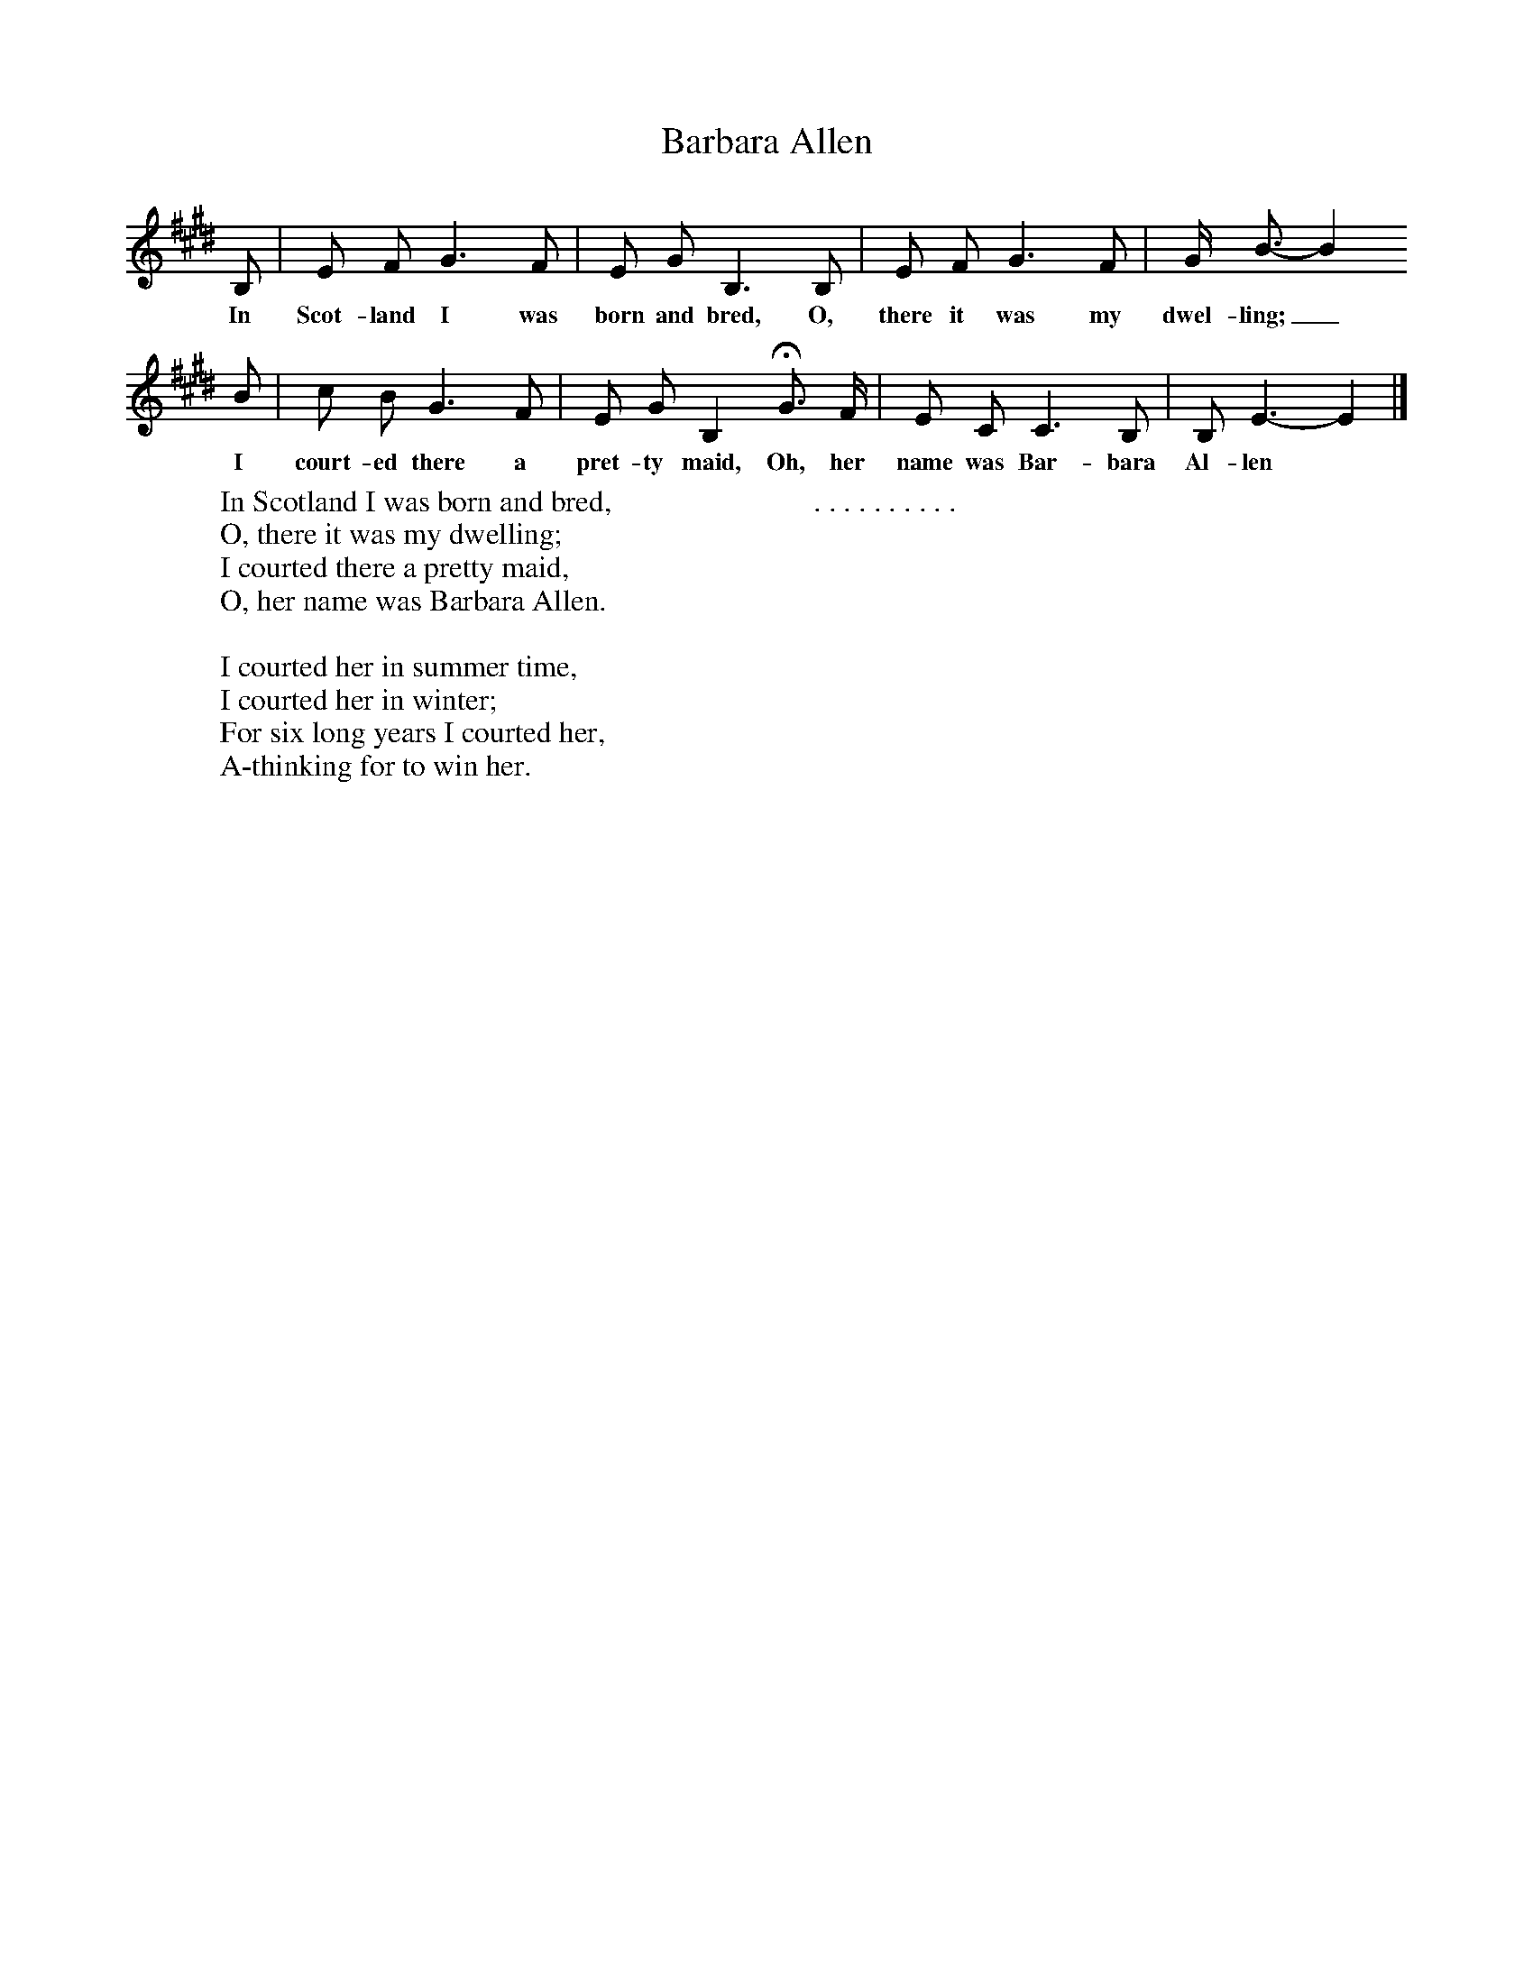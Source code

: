 X:1 %Music
T:Barbara Allen
B:Kidson F, 1891, Traditional Tunes, Oxford, Taphouse and Son
Z:Frank Kidson
S:Mr A. Wardill, Goathland
F:http://www.folkinfo.org/songs
M:3/4 %Meter
L:1/8 %
K:E
B, |E F G3 F |E G B,3 B, |E F G3 F | G/ B3/2-B2
w:In Scot-land I was born and bred, O, there it was my dwel-ling;_
B |c B G3 F |E G B,2 HG3/2 F/ |E C C3 B, | B, E3-E2 |]
w: I court-ed there a pret-ty maid, Oh, her name was Bar-bara Al-len*
W:In Scotland I was born and bred,
W:O, there it was my dwelling;
W:I courted there a pretty maid,
W:O, her name was Barbara Allen.
W:
W:I courted her in summer time,
W:I courted her in winter;
W:For six long years I courted her,
W:A-thinking for to win her.
W:
W:. . . . . . . . . .
W:
W:
W:
